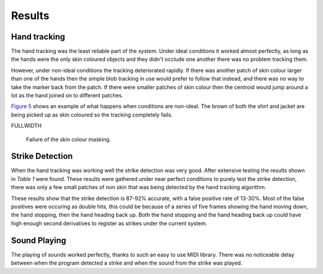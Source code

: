 Results
=======

Hand tracking
-------------

The hand tracking was the least reliable part of the system.  Under ideal
conditions it worked almost perfectly, as long as the hands were the only skin
coloured objects and they didn't occlude one another there was no problem
tracking them.

However, under non-ideal conditions the tracking deteriorated rapidly.  If there
was another patch of skin colour larger than one of the hands then the simple
blob tracking in use would prefer to follow that instead, and there was no way
to take the marker back from the patch.  If there were smaller patches of skin
colour then the centroid would jump around a lot as the hand joined on to
different patches.

`Figure 5`__ shows an example of what happens when conditions are non-ideal.
The brown of both the shirt and jacket are being picked up as skin coloured so
the tracking completely fails.

FULLWIDTH

__
.. figure:: images/bad_colour
  :width: 100%

  Failure of the skin colour masking.

Strike Detection
----------------

When the hand tracking was working well the strike detection was very good.
After extensive testing the results shown in `Table 1` were found.  These results were
gathered under near perfect conditions to purely test the strike detection,
there was only a few small patches of non skin that was being detected by the
hand tracking algorithm.

.. raw:: latex

  \begin{table}
  \centering
  \renewcommand{\arraystretch}{1.8}
  \caption{Results of the strike detection testing.}
  \label{strike-results}
  \begin{tabularx}{\linewidth}{X|lp{30px}p{30px}}
  Test & Strikes & Correct Positive & False Positive\\
  \hline
  Slow single handed drumming (1 bps) & 100 & 92 & 13\\
  Slow double handed drumming (2 bps) & 100 & 87 & 19\\
  Fast single handed drumming (4 bps) & \textasciitilde 200 & \textasciitilde 184 & \textasciitilde 40\\
  Fast double handed drumming (8 bps) & \textasciitilde 200 & \textasciitilde 175 & \textasciitilde 60\\
  \hline
  Slow single handed drumming (1 bps) & & 92\% & 13\%\\
  Slow double handed drumming (2 bps) & & 87\% & 19\%\\
  Fast single handed drumming (4 bps) & & 92\% & 20\% \\
  Fast double handed drumming (8 bps) & & 87.5\% & 30\%
  \end{tabularx}
  \end{table}

These results show that the strike detection is 87-92% accurate, with a false
positive rate of 13-30%.  Most of the false positives were occuring as double
hits, this could be because of a series of five frames showing the hand moving
down, the hand stopping, then the hand heading back up.  Both the hand stopping
and the hand heading back up could have high enough second derivatives to
register as strikes under the current system.

Sound Playing
-------------

The playing of sounds worked perfectly, thanks to such an easy to use MIDI
library.  There was no noticeable delay between when the program detected a
strike and when the sound from the strike was played.
